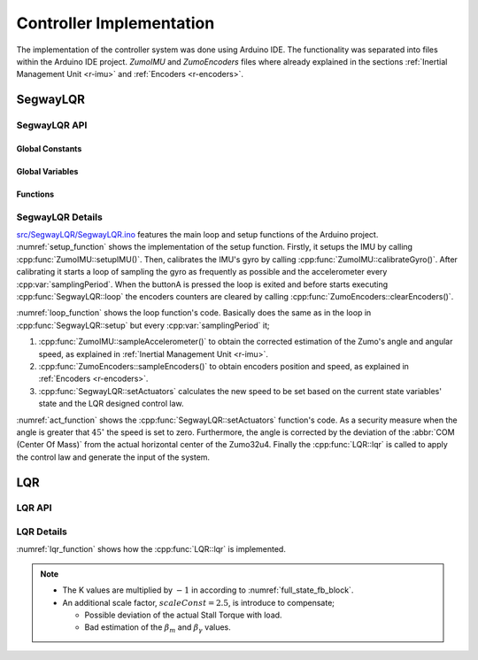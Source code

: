 .. _r-controller_imp:

Controller Implementation
=========================

The implementation of the controller system was done using Arduino IDE.
The functionality was separated into files within the Arduino IDE project.
*ZumoIMU* and *ZumoEncoders* files where already explained in the sections
:ref:`Inertial Management Unit <r-imu>` and :ref:`Encoders <r-encoders>`.

SegwayLQR
---------

SegwayLQR API
*************

Global Constants
++++++++++++++++

.. cpp:var::  const uint8_t samplingPeriodMS = 20

  Sampling Period in ms

.. cpp:var::  const float samplingPeriod = samplingPeriodMS / 1000.0;

  Sampling Period in s

.. cpp:var::  const float samplingFrequency = 1/samplingPeriod

  Sampling frequency

.. cpp:var::  const uint8_t statesNumber = 4

  Number states


Global Variables
++++++++++++++++

.. cpp:var::  float angularPositionLP = 0

  Low pass filter angular Position

.. cpp:var::  float angularPosition = 0

  Zumo's angular position

.. cpp:var::  float correctedAngularPosition = 0

  Corrected angular position

.. cpp:var::  float angularSpeed = 0

  Zumo's angular speed

.. cpp:var::  float motorAngularPosition = 0

  Motor's angular position

.. cpp:var::  float motorAngularSpeed = 0

  Motor's angular speed

.. cpp:var:: int32_t speed

  PWM signal applied to the motor's driver 400 is 100% cycle and -400 is 100%
  but inverse direction


.. cpp:var:: Zumo32U4ButtonA buttonA

  A button of the zumo board

.. cpp:var:: Zumo32U4Motors motors

  Zumo robot's motors


Functions
+++++++++

.. cpp:class:: SegwayLQR

  .. cpp:function:: void setup()

    Segway's setup function.

  .. cpp:function:: void loop()

    Segway's loop function.

  .. cpp:function:: void setActuators()

    Set the values to the actuators.

SegwayLQR Details
*****************

`src/SegwayLQR/SegwayLQR.ino <https://github.com/pjcuadra/zumosegway/blob/master/src/SegwayLQR/SegwayLQR.ino>`_
features the main loop and setup functions of the Arduino project.
:numref:`setup_function` shows the implementation of the setup function.
Firstly, it setups the IMU by calling :cpp:func:`ZumoIMU::setupIMU()`.
Then, calibrates the IMU's gyro by calling
:cpp:func:`ZumoIMU::calibrateGyro()`. After calibrating it starts a loop of
sampling the gyro as frequently as possible and the accelerometer every
:cpp:var:`samplingPeriod`. When the buttonA is pressed the loop is exited and
before starts executing :cpp:func:`SegwayLQR::loop` the encoders counters
are cleared by calling :cpp:func:`ZumoEncoders::clearEncoders()`.

.. _setup_function:
.. code-block:: cpp
  :caption: Setup function

  /**
   * Setup Function
   */
  void setup() {
    Wire.begin();

    Serial.begin(115200);

    // Setup the IMU
    setupIMU();

    // Calibrate the IMU (obtain the offset)
    calibrateGyro();

    // Display the angle until the user presses A.
    while (!buttonA.getSingleDebouncedRelease()) {
      // Update the angle using the gyro as often as possible.
      sampleGyro();

      // Sample accelerometer every sampling period
      static uint8_t lastCorrectionTime = 0;
      uint8_t m = millis();
      if ((uint8_t)(m - lastCorrectionTime) >= samplingPeriodMS)
      {
        lastCorrectionTime = m;
        sampleAccelerometer();
      }
    }
    delay(500);
    clearEncoders();
  }


:numref:`loop_function` shows the loop function's code. Basically does the
same as in the loop in :cpp:func:`SegwayLQR::setup` but every
:cpp:var:`samplingPeriod` it;

1. :cpp:func:`ZumoIMU::sampleAccelerometer()` to obtain the corrected
   estimation of the Zumo's angle and angular speed, as explained in
   :ref:`Inertial Management Unit <r-imu>`.
2. :cpp:func:`ZumoEncoders::sampleEncoders()` to obtain encoders position
   and speed, as explained in :ref:`Encoders <r-encoders>`.
3. :cpp:func:`SegwayLQR::setActuators` calculates the new speed to be set
   based on the current state variables' state and the LQR designed control law.

.. _loop_function:
.. code-block:: cpp
  :caption: Loop function

  /**
   * Main loop Function
   */
  void loop() {
    // Update the angle using the gyro as often as possible.
    sampleGyro();

    // Every 20 ms (50 Hz), correct the angle using the
    // accelerometer, print it, and set the motor speeds.
    static byte lastCorrectionTime = 0;
    byte m = millis();
    if ((byte)(m - lastCorrectionTime) >= 20)
    {
      lastCorrectionTime = m;
      sampleAccelerometer();
      sampleEncoders();
      setActuators();
    }
  }

:numref:`act_function` shows the :cpp:func:`SegwayLQR::setActuators`
function's code. As a security measure when the angle is greater that
:math:`45^\circ` the speed is set to zero. Furthermore, the angle is corrected
by the deviation of the :abbr:`COM (Center Of Mass)` from the actual horizontal
center of the Zumo32u4. Finally the :cpp:func:`LQR::lqr` is called to apply
the control law and generate the input of the system.

.. _act_function:
.. code-block:: cpp
  :caption: Set actuators function

  /**
   * Control the actuators
   */
  void setActuators() {
    const float targetAngle = 1.45;

    if (abs(angularPosition) > 45) {
      // If the robot is tilted more than 45 degrees, it is
      // probably going to fall over.  Stop the motors to prevent
      // it from running away.
      speed = 0;
    } else {
      correctedAngularPosition = angularPosition - targetAngle;
      lqr();
      speed = constrain(speed, -400, 400);
    }

    motors.setSpeeds(speed, speed);
  }

LQR
---

LQR API
*******

.. cpp:class:: LQR

  .. cpp:var:: const float K[statesNumber] = {0.55192, 8.9867, 0.194, 0.39237}

    Control Law

  .. cpp:var:: const float scaleConst = 2.5

    Correction factor gain factor

  .. cpp:function:: void lqr()

    Apply LQR control law


LQR Details
***********

:numref:`lqr_function` shows how the :cpp:func:`LQR::lqr` is implemented.

.. _lqr_function:
.. code-block:: cpp
  :caption: Apply LQR designed control law

  /**
   * LQR control law
   */
  void lqr() {
    speed = 0;

    speed -= motorAngularPosition * K[0];
    speed -= correctedAngularPosition * K[1];
    speed -= motorAngularSpeed * K[2];
    speed -= angularSpeed * K[3];

    speed = speed*scaleConst;

  }

.. note::
  * The K values are multiplied by :math:`-1` in according to
    :numref:`full_state_fb_block`.
  * An additional scale factor, :math:`scaleConst = 2.5`, is introduce to
    compensate;

    * Possible deviation of the actual Stall Torque with load.
    * Bad estimation of the :math:`\beta_m` and :math:`\beta_\gamma` values.



.. only:: html

 .. bibliography:: ../_static/references.bib
  :style: plain
  :filter: docname in docnames
